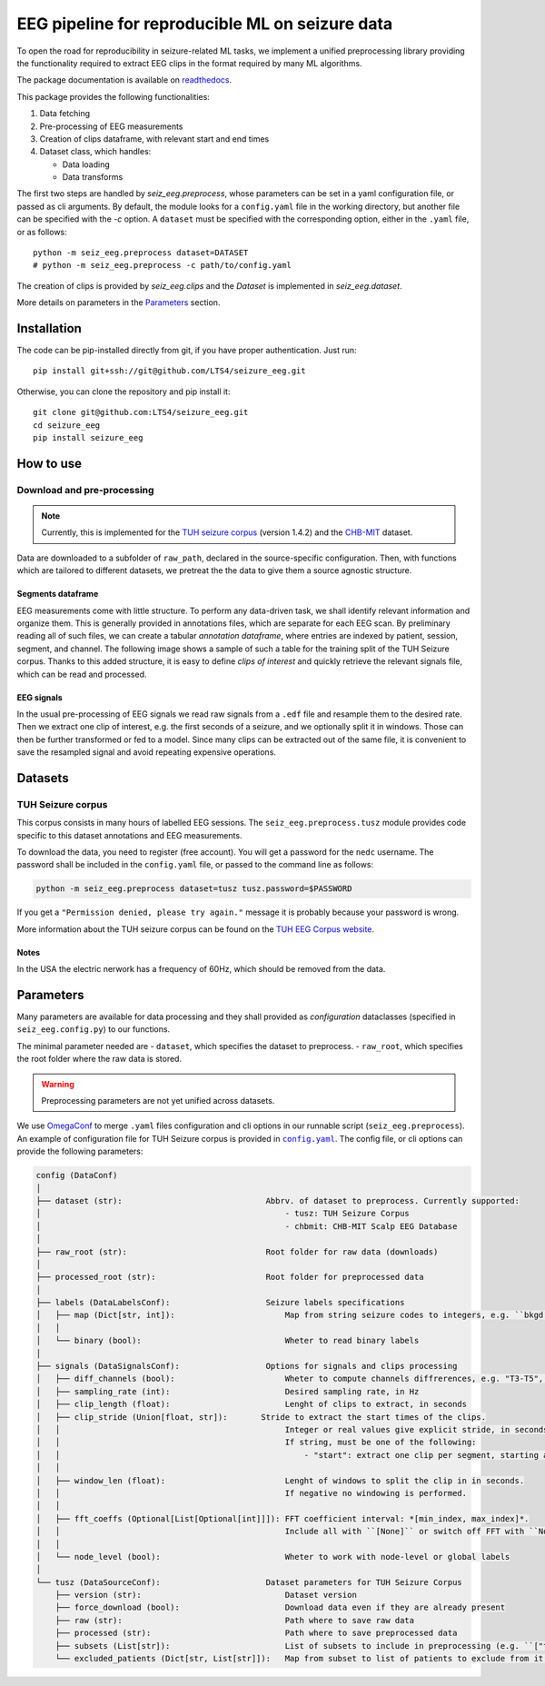 ================================================================================
EEG pipeline for reproducible ML on seizure data
================================================================================

|build-status|

.. |build-status| image:: https://readthedocs.org/projects/seizure-eeg/badge/?version=latest&style=flat
    :alt: build status
    :target: https://seizure-eeg.readthedocs.io

To open the road for reproducibility in seizure-related ML tasks, we implement a
unified preprocessing library providing the functionality required to extract
EEG clips in the format required by many ML algorithms.

The package documentation is available on `readthedocs`_.

.. _`readthedocs`: https://seizure-eeg.readthedocs.io

This package provides the following functionalities:

1. Data fetching
2. Pre-processing of EEG measurements
3. Creation of clips dataframe, with relevant start and end times
4. Dataset class, which handles:

   - Data loading
   - Data transforms

The first two steps are handled by `seiz_eeg.preprocess`, whose
parameters can be set in a yaml configuration file, or passed as cli arguments.
By default, the module looks for a ``config.yaml`` file in the working
directory, but another file can be specified with the `-c` option.  A
``dataset`` must be specified with the corresponding option, either in the
``.yaml`` file, or as follows::

    python -m seiz_eeg.preprocess dataset=DATASET
    # python -m seiz_eeg.preprocess -c path/to/config.yaml

The creation of clips is provided by `seiz_eeg.clips` and the
`Dataset` is implemented in `seiz_eeg.dataset`.

More details on parameters in the `Parameters`_ section.

Installation
================================================================================

The code can be pip-installed directly from git, if you have proper
authentication. Just run::

    pip install git+ssh://git@github.com/LTS4/seizure_eeg.git

Otherwise, you can clone the repository and pip install it::

    git clone git@github.com:LTS4/seizure_eeg.git
    cd seizure_eeg
    pip install seizure_eeg

How to use
================================================================================

Download and pre-processing
--------------------------------------------------------------------------------

.. note::

    Currently, this is implemented for the `TUH seizure corpus`_ (version 1.4.2) and the `CHB-MIT`_
    dataset.

.. _`TUH seizure corpus`: https://isip.piconepress.com/projects/tuh_eeg/html/downloads.shtml
.. _`CHB-MIT`: https://physionet.org/content/chbmit/1.0.0/


Data are downloaded to a subfolder of ``raw_path``, declared in the
source-specific configuration.
Then, with functions which are tailored to different datasets, we pretreat the
the data to give them a source agnostic structure.

Segments dataframe
''''''''''''''''''''''''''''''''''''''''''''''''''''''''''''''''''''''''''''''''

EEG measurements come with little structure. To perform any data-driven task, we
shall identify relevant information and organize them.
This is generally provided in annotations files, which are separate for each
EEG scan. By preliminary reading all of such files, we can create a tabular
*annotation dataframe*, where entries are indexed by patient, session,
segment, and channel. The following image shows a sample of such
a table for the training split of the TUH Seizure corpus. Thanks to this added
structure, it is easy to define *clips of interest* and quickly retrieve the
relevant signals file, which can be read and processed.

.. image:: docs/figures/segments-df.png
   :alt: Sample of an annotation dataframe
   :width: 100 %
   :align: center


EEG signals
''''''''''''''''''''''''''''''''''''''''''''''''''''''''''''''''''''''''''''''''

In the usual pre-processing of EEG signals we read raw signals from a ``.edf`` file
and resample them to the desired rate. Then we extract one clip of interest,
e.g. the first seconds of a seizure, and we optionally split it in windows.
Those can then be further transformed or fed to a model. Since many clips can be
extracted out of the same file, it is convenient to save the resampled signal
and avoid repeating expensive operations.

.. image:: docs/figures/processing.png
   :alt: Schema of preprocessing pipeline
   :width: 100 %
   :align: center

Datasets
================================================================================

TUH Seizure corpus
--------------------------------------------------------------------------------

This corpus consists in many hours of labelled EEG sessions.
The ``seiz_eeg.preprocess.tusz`` module provides code specific to this dataset annotations
and EEG measurements.

To download the data, you need to register (free account).
You will get a password for the ``nedc`` username.
The password shall be included in the ``config.yaml`` file, or passed to
the command line as follows:

.. code-block:: sh

    python -m seiz_eeg.preprocess dataset=tusz tusz.password=$PASSWORD

If you get a ``"Permission denied, please try again."`` message it is probably
because your password is wrong.

More information about the TUH seizure corpus can be found on the `TUH EEG
Corpus website`_.

.. _`TUH EEG Corpus website`:
    https://isip.piconepress.com/projects/tuh_eeg/html/downloads.shtml

Notes
''''''''''''''''''''''''''''''''''''''''''''''''''''''''''''''''''''''''''''''''

In the USA the electric nerwork has a frequency of 60Hz, which should be removed
from the data.

Parameters
================================================================================

Many parameters are available for data processing and they shall provided as
*configuration* dataclasses (specified in ``seiz_eeg.config.py``) to our functions.

The minimal parameter needed are
- ``dataset``, which specifies the dataset to preprocess.
- ``raw_root``, which specifies the root folder where the raw data is stored.

.. warning::

    Preprocessing parameters are not yet unified across datasets.

We use OmegaConf_ to merge ``.yaml`` files configuration and cli options in our
runnable script (``seiz_eeg.preprocess``).
An example of configuration file for TUH Seizure corpus is provided in |config|_.
The config file, or cli options can provide the following parameters:

.. code-block::

    config (DataConf)
    │
    ├── dataset (str):                              Abbrv. of dataset to preprocess. Currently supported:
    │                                                   - tusz: TUH Seizure Corpus
    │                                                   - chbmit: CHB-MIT Scalp EEG Database
    │
    ├── raw_root (str):                             Root folder for raw data (downloads)
    │
    ├── processed_root (str):                       Root folder for preprocessed data
    │
    ├── labels (DataLabelsConf):                    Seizure labels specifications
    │   ├── map (Dict[str, int]):                       Map from string seizure codes to integers, e.g. ``bkgd -> 0`` and ``fnsz -> 1``
    │   │
    │   └── binary (bool):                              Wheter to read binary labels
    │
    ├── signals (DataSignalsConf):                  Options for signals and clips processing
    │   ├── diff_channels (bool):                       Wheter to compute channels diffrerences, e.g. "T3-T5", "P4-O2", etc.
    │   ├── sampling_rate (int):                        Desired sampling rate, in Hz
    │   ├── clip_length (float):                        Lenght of clips to extract, in seconds
    │   ├── clip_stride (Union[float, str]):       Stride to extract the start times of the clips.
    │   │                                               Integer or real values give explicit stride, in seconds.
    │   │                                               If string, must be one of the following:
    │   │                                                   - "start": extract one clip per segment, starting at onset/termination label.
    │   │
    │   ├── window_len (float):                         Lenght of windows to split the clip in in seconds.
    │   │                                               If negative no windowing is performed.
    │   │
    │   ├── fft_coeffs (Optional[List[Optional[int]]]): FFT coefficient interval: *[min_index, max_index]*.
    │   │                                               Include all with ``[None]`` or switch off FFT with ``None``.
    │   │
    │   └── node_level (bool):                          Wheter to work with node-level or global labels
    │
    └── tusz (DataSourceConf):                      Dataset parameters for TUH Seizure Corpus
        ├── version (str):                              Dataset version
        ├── force_download (bool):                      Download data even if they are already present
        ├── raw (str):                                  Path where to save raw data
        ├── processed (str):                            Path where to save preprocessed data
        ├── subsets (List[str]):                        List of subsets to include in preprocessing (e.g. ``["train", "test"]``)
        └── excluded_patients (Dict[str, List[str]]):   Map from subset to list of patients to exclude from it.


.. _OmegaConf: https://omegaconf.readthedocs.io/en/latest/

.. |config| replace:: ``config.yaml``
.. _config: https://github.com/LTS4/seizure_eeg/blob/main/config.yaml
